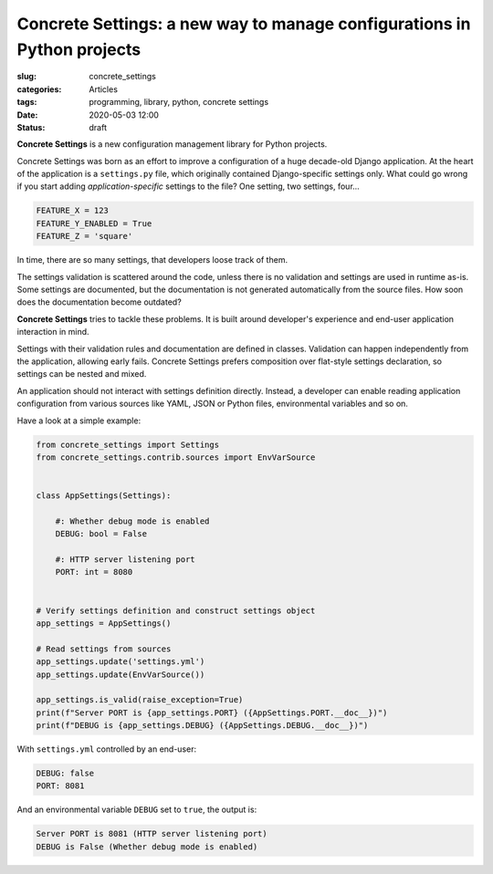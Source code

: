 Concrete Settings: a new way to manage configurations in Python projects
========================================================================

:slug: concrete_settings
:categories: Articles
:tags: programming, library, python, concrete settings
:date: 2020-05-03 12:00
:status: draft


**Concrete Settings** is a new configuration management library for Python projects.

Concrete Settings was born as an effort to improve a configuration of
a huge decade-old Django application. At the heart of the application
is a ``settings.py`` file, which originally contained Django-specific settings only.
What could go wrong if you start adding *application-specific* settings to the file?
One setting, two settings, four...

.. code-block:: python

   FEATURE_X = 123
   FEATURE_Y_ENABLED = True
   FEATURE_Z = 'square'

In time, there are so many settings, that developers loose track of them.

The settings validation is scattered around the code, unless there is no validation
and settings are used in runtime as-is.
Some settings are documented, but the documentation is not generated automatically
from the source files. How soon does the documentation become outdated?

**Concrete Settings** tries to tackle these problems.
It is built around developer's experience and end-user application interaction in mind.

Settings with their validation rules and documentation are defined in classes.
Validation can happen independently from the application, allowing early fails.
Concrete Settings prefers composition over flat-style settings declaration,
so settings can be nested and mixed.

An application should not interact with settings definition directly.
Instead, a developer can enable reading application configuration from various sources
like YAML, JSON or Python files, environmental variables and so on.

Have a look at a simple example:

.. code-block:: python

   from concrete_settings import Settings
   from concrete_settings.contrib.sources import EnvVarSource


   class AppSettings(Settings):

       #: Whether debug mode is enabled
       DEBUG: bool = False

       #: HTTP server listening port
       PORT: int = 8080


   # Verify settings definition and construct settings object
   app_settings = AppSettings()

   # Read settings from sources
   app_settings.update('settings.yml')
   app_settings.update(EnvVarSource())

   app_settings.is_valid(raise_exception=True)
   print(f"Server PORT is {app_settings.PORT} ({AppSettings.PORT.__doc__})")
   print(f"DEBUG is {app_settings.DEBUG} ({AppSettings.DEBUG.__doc__})")

With ``settings.yml`` controlled by an end-user:

.. code-block:: yaml

   DEBUG: false
   PORT: 8081


And an environmental variable ``DEBUG`` set to ``true``, the output is:

.. code-block:: pycon

   Server PORT is 8081 (HTTP server listening port)
   DEBUG is False (Whether debug mode is enabled)


